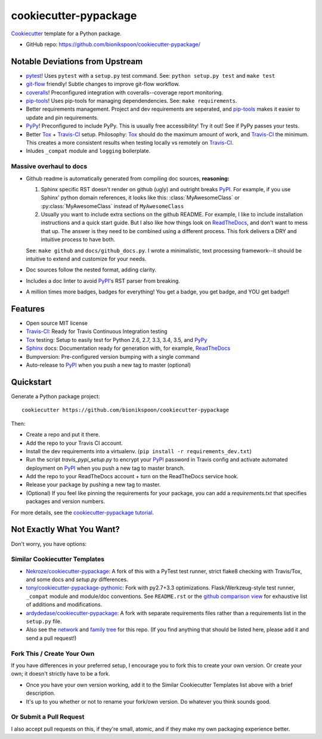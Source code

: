 ======================
cookiecutter-pypackage
======================

.. image:: https://img.shields.io/travis/bionikspoon/cookiecutter-pypackage.svg
   :target: https://travis-ci.org/bionikspoon/cookiecutter-pypackage

Cookiecutter_ template for a Python package.

- GitHub repo: https://github.com/bionikspoon/cookiecutter-pypackage/

.. _Cookiecutter: https://github.com/audreyr/cookiecutter

Notable Deviations from Upstream
--------------------------------

- pytest_!  Uses ``pytest`` with a ``setup.py`` test command. See: ``python setup.py test`` and ``make test``
- git-flow_ friendly!  Subtle changes to improve git-flow workflow.
- coveralls_! Preconfigured integration with coveralls--coverage report monitoring.
- pip-tools_! Uses pip-tools for managing dependendencies.  See: ``make requirements``.
- Better requirements management. Project and dev requirements are seperated, and pip-tools_ makes it easier to update and pin requirements.
- PyPy_! Preconfigured to include PyPy.  This is usually free accessibility! Try it out! See if PyPy passes your tests.
- Better Tox_ + Travis-CI_ setup.
  Philosophy: Tox_ should do the maximum amount of work, and Travis-CI_ the minimum.  This creates a more consistent results when testing locally vs remotely on Travis-CI_.
- Inludes ``_compat`` module and ``logging`` boilerplate.

Massive overhaul to docs
~~~~~~~~~~~~~~~~~~~~~~~~

- Github readme is automatically generated from compiling doc sources, **reasoning:**

  1. Sphinx specific RST doesn't render on github (ugly) and outright breaks PyPI_.  For example, if you use Sphinx' python domain references, it looks like this: :class:`MyAwesomeClass` or :py:class:`MyAwesomeClass` instead of ``MyAwesomeClass``
  2. Usually you want to include extra sections on the github README.  For example, I like to include installation instructions and a quick start guide. But I also like how things look on ReadTheDocs_, and don't want to mess that up.  The answer is they need to be combined using a different process.  This fork delivers a DRY and intuitive process to have both.

  See: ``make github`` and ``docs/github_docs.py``.  I wrote a minimalistic, text processing framework--it should be intuitive to extend and customize for your needs.

- Doc sources follow the nested format, adding clarity.
- Includes a doc linter to avoid PyPI_'s RST parser from breaking.
- A million times more badges, badges for everything! You get a badge, you get badge, and YOU get badge!!

  .. image:: https://i.imgflip.com/152ysz.jpg


.. _pytest: http://pytest.org/latest/
.. _git-flow: https://github.com/nvie/gitflow
.. _coveralls: https://coveralls.io/
.. _pip-tools: https://github.com/nvie/pip-tools

Features
--------

- Open source MIT license
- Travis-CI_: Ready for Travis Continuous Integration testing
- Tox_ testing: Setup to easily test for Python 2.6, 2.7, 3.3, 3.4, 3.5, and PyPy_
- Sphinx_ docs: Documentation ready for generation with, for example, ReadTheDocs_
- Bumpversion: Pre-configured version bumping with a single command
- Auto-release to PyPI_ when you push a new tag to master (optional)



Quickstart
----------

Generate a Python package project::

    cookiecutter https://github.com/bionikspoon/cookiecutter-pypackage

Then:

- Create a repo and put it there.
- Add the repo to your Travis CI account.
- Install the dev requirements into a virtualenv. (``pip install -r requirements_dev.txt``)
- Run the script `travis_pypi_setup.py` to encrypt your PyPI_ password in Travis config
  and activate automated deployment on PyPI_ when you push a new tag to master branch.
- Add the repo to your ReadTheDocs account + turn on the ReadTheDocs service hook.
- Release your package by pushing a new tag to master.
- (Optional) If you feel like pinning the requirements for your package, you can
  add a `requirements.txt` that specifies packages and version numbers.

For more details, see the `cookiecutter-pypackage tutorial`_.

.. _`cookiecutter-pypackage tutorial`: http://cookiecutter-pypackage.readthedocs.org/en/latest/tutorial.html

Not Exactly What You Want?
--------------------------

Don't worry, you have options:

Similar Cookiecutter Templates
~~~~~~~~~~~~~~~~~~~~~~~~~~~~~~

- `Nekroze/cookiecutter-pypackage`_: A fork of this with a PyTest test runner,
  strict flake8 checking with Travis/Tox, and some docs and `setup.py` differences.

- `tony/cookiecutter-pypackage-pythonic`_: Fork with py2.7+3.3 optimizations.
  Flask/Werkzeug-style test runner, ``_compat`` module and module/doc conventions.
  See ``README.rst`` or the `github comparison view`_ for exhaustive list of
  additions and modifications.

- `ardydedase/cookiecutter-pypackage`_: A fork with separate requirements files rather than a requirements list in the ``setup.py`` file.

- Also see the `network`_ and `family tree`_ for this repo. (If you find
  anything that should be listed here, please add it and send a pull request!)

Fork This / Create Your Own
~~~~~~~~~~~~~~~~~~~~~~~~~~~

If you have differences in your preferred setup, I encourage you to fork this
to create your own version. Or create your own; it doesn't strictly have to
be a fork.

- Once you have your own version working, add it to the Similar Cookiecutter
  Templates list above with a brief description.

- It's up to you whether or not to rename your fork/own version. Do whatever
  you think sounds good.

Or Submit a Pull Request
~~~~~~~~~~~~~~~~~~~~~~~~

I also accept pull requests on this, if they're small, atomic, and if they
make my own packaging experience better.


.. _PyPI: https://pypi.python.org/pypi
.. _PyPy: https://pypy.org/
.. _Travis-CI: https://travis-ci.org/
.. _Tox: https://testrun.org/tox/
.. _Sphinx: https://sphinx-doc.org/
.. _ReadTheDocs: https://readthedocs.org/
.. _`Nekroze/cookiecutter-pypackage`: https://github.com/Nekroze/cookiecutter-pypackage
.. _`tony/cookiecutter-pypackage-pythonic`: https://github.com/tony/cookiecutter-pypackage-pythonic
.. _`ardydedase/cookiecutter-pypackage`: https://github.com/ardydedase/cookiecutter-pypackage
.. _github comparison view: https://github.com/tony/cookiecutter-pypackage-pythonic/compare/audreyr:master...master
.. _`network`: https://github.com/audreyr/cookiecutter-pypackage/network
.. _`family tree`: https://github.com/audreyr/cookiecutter-pypackage/network/members

